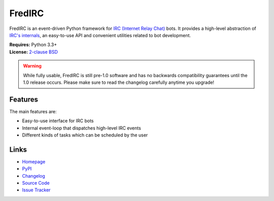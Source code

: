 
FredIRC
=======

FredIRC is an event-driven Python framework for
`IRC (Internet Relay Chat) <http://en.wikipedia.org/wiki/Internet_Relay_Chat>`_
bots. It provides a high-level abstraction of
`IRC's internals <http://tools.ietf.org/search/rfc2812>`_, an easy-to-use API
and convenient utilities related to bot development.

| **Requires:** Python 3.3+
| **License:** `2-clause BSD <http://opensource.org/licenses/BSD-2-Clause>`_

.. warning:: While fully usable, FredIRC is still pre-1.0 software and has no
   backwards compatibility guarantees until the 1.0 release occurs. Please make
   sure to read the changelog carefully anytime you upgrade!

Features
--------

The main features are:

* Easy-to-use interface for IRC bots
* Internal event-loop that dispatches high-level IRC events
* Different kinds of tasks which can be scheduled by the user

Links
-----

* `Homepage <https://worblehat.github.io/FredIRC>`_
* `PyPI <https://pypi.python.org/pypi/FredIRC>`_
* `Changelog <https://worblehat.github.io/FredIRC/history.html>`_
* `Source Code <https://github.com/worblehat/FredIRC>`_
* `Issue Tracker <https://github.com/worblehat/FredIRC/issues>`_


